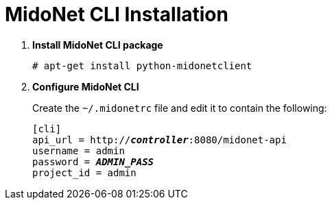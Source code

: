 = MidoNet CLI Installation

. *Install MidoNet CLI package*
+
====
[source]
----
# apt-get install python-midonetclient
----
====

. *Configure MidoNet CLI*
+
====
Create the `~/.midonetrc` file and edit it to contain the following:

[literal,subs="quotes"]
----
[cli]
api_url = http://*_controller_*:8080/midonet-api
username = admin
password = *_ADMIN_PASS_*
project_id = admin
----
====
